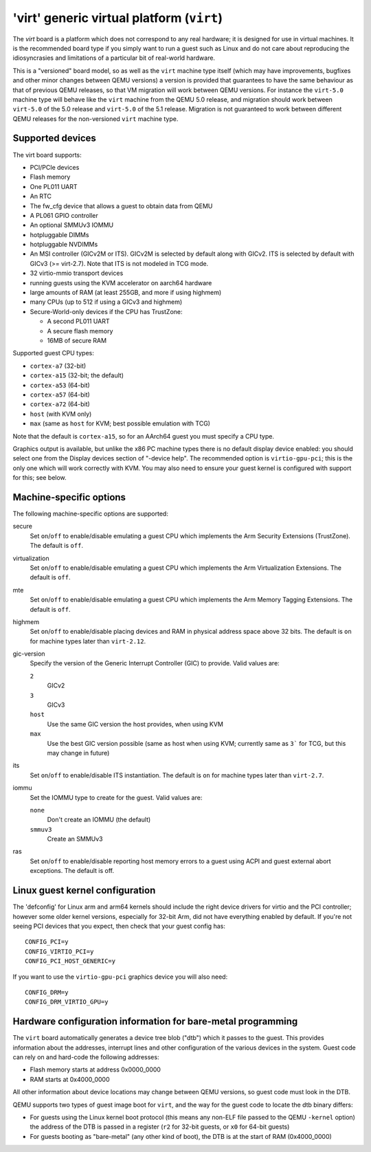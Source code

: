 'virt' generic virtual platform (``virt``)
==========================================

The `virt` board is a platform which does not correspond to any
real hardware; it is designed for use in virtual machines.
It is the recommended board type if you simply want to run
a guest such as Linux and do not care about reproducing the
idiosyncrasies and limitations of a particular bit of real-world
hardware.

This is a "versioned" board model, so as well as the ``virt`` machine
type itself (which may have improvements, bugfixes and other minor
changes between QEMU versions) a version is provided that guarantees
to have the same behaviour as that of previous QEMU releases, so
that VM migration will work between QEMU versions. For instance the
``virt-5.0`` machine type will behave like the ``virt`` machine from
the QEMU 5.0 release, and migration should work between ``virt-5.0``
of the 5.0 release and ``virt-5.0`` of the 5.1 release. Migration
is not guaranteed to work between different QEMU releases for
the non-versioned ``virt`` machine type.

Supported devices
"""""""""""""""""

The virt board supports:

- PCI/PCIe devices
- Flash memory
- One PL011 UART
- An RTC
- The fw_cfg device that allows a guest to obtain data from QEMU
- A PL061 GPIO controller
- An optional SMMUv3 IOMMU
- hotpluggable DIMMs
- hotpluggable NVDIMMs
- An MSI controller (GICv2M or ITS). GICv2M is selected by default along
  with GICv2. ITS is selected by default with GICv3 (>= virt-2.7). Note
  that ITS is not modeled in TCG mode.
- 32 virtio-mmio transport devices
- running guests using the KVM accelerator on aarch64 hardware
- large amounts of RAM (at least 255GB, and more if using highmem)
- many CPUs (up to 512 if using a GICv3 and highmem)
- Secure-World-only devices if the CPU has TrustZone:

  - A second PL011 UART
  - A secure flash memory
  - 16MB of secure RAM

Supported guest CPU types:

- ``cortex-a7`` (32-bit)
- ``cortex-a15`` (32-bit; the default)
- ``cortex-a53`` (64-bit)
- ``cortex-a57`` (64-bit)
- ``cortex-a72`` (64-bit)
- ``host`` (with KVM only)
- ``max`` (same as ``host`` for KVM; best possible emulation with TCG)

Note that the default is ``cortex-a15``, so for an AArch64 guest you must
specify a CPU type.

Graphics output is available, but unlike the x86 PC machine types
there is no default display device enabled: you should select one from
the Display devices section of "-device help". The recommended option
is ``virtio-gpu-pci``; this is the only one which will work correctly
with KVM. You may also need to ensure your guest kernel is configured
with support for this; see below.

Machine-specific options
""""""""""""""""""""""""

The following machine-specific options are supported:

secure
  Set ``on``/``off`` to enable/disable emulating a guest CPU which implements the
  Arm Security Extensions (TrustZone). The default is ``off``.

virtualization
  Set ``on``/``off`` to enable/disable emulating a guest CPU which implements the
  Arm Virtualization Extensions. The default is ``off``.

mte
  Set ``on``/``off`` to enable/disable emulating a guest CPU which implements the
  Arm Memory Tagging Extensions. The default is ``off``.

highmem
  Set ``on``/``off`` to enable/disable placing devices and RAM in physical
  address space above 32 bits. The default is ``on`` for machine types
  later than ``virt-2.12``.

gic-version
  Specify the version of the Generic Interrupt Controller (GIC) to provide.
  Valid values are:

  ``2``
    GICv2
  ``3``
    GICv3
  ``host``
    Use the same GIC version the host provides, when using KVM
  ``max``
    Use the best GIC version possible (same as host when using KVM;
    currently same as ``3``` for TCG, but this may change in future)

its
  Set ``on``/``off`` to enable/disable ITS instantiation. The default is ``on``
  for machine types later than ``virt-2.7``.

iommu
  Set the IOMMU type to create for the guest. Valid values are:

  ``none``
    Don't create an IOMMU (the default)
  ``smmuv3``
    Create an SMMUv3

ras
  Set ``on``/``off`` to enable/disable reporting host memory errors to a guest
  using ACPI and guest external abort exceptions. The default is off.

Linux guest kernel configuration
""""""""""""""""""""""""""""""""

The 'defconfig' for Linux arm and arm64 kernels should include the
right device drivers for virtio and the PCI controller; however some older
kernel versions, especially for 32-bit Arm, did not have everything
enabled by default. If you're not seeing PCI devices that you expect,
then check that your guest config has::

  CONFIG_PCI=y
  CONFIG_VIRTIO_PCI=y
  CONFIG_PCI_HOST_GENERIC=y

If you want to use the ``virtio-gpu-pci`` graphics device you will also
need::

  CONFIG_DRM=y
  CONFIG_DRM_VIRTIO_GPU=y

Hardware configuration information for bare-metal programming
"""""""""""""""""""""""""""""""""""""""""""""""""""""""""""""

The ``virt`` board automatically generates a device tree blob ("dtb")
which it passes to the guest. This provides information about the
addresses, interrupt lines and other configuration of the various devices
in the system. Guest code can rely on and hard-code the following
addresses:

- Flash memory starts at address 0x0000_0000

- RAM starts at 0x4000_0000

All other information about device locations may change between
QEMU versions, so guest code must look in the DTB.

QEMU supports two types of guest image boot for ``virt``, and
the way for the guest code to locate the dtb binary differs:

- For guests using the Linux kernel boot protocol (this means any
  non-ELF file passed to the QEMU ``-kernel`` option) the address
  of the DTB is passed in a register (``r2`` for 32-bit guests,
  or ``x0`` for 64-bit guests)

- For guests booting as "bare-metal" (any other kind of boot),
  the DTB is at the start of RAM (0x4000_0000)
